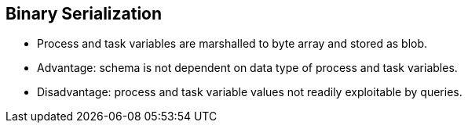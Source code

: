 :scrollbar:
:data-uri:
:noaudio:

== Binary Serialization

* Process and task variables are marshalled to byte array and stored as blob.
* Advantage: schema is not dependent on data type of process and task variables.
* Disadvantage: process and task variable values not readily exploitable by queries.
